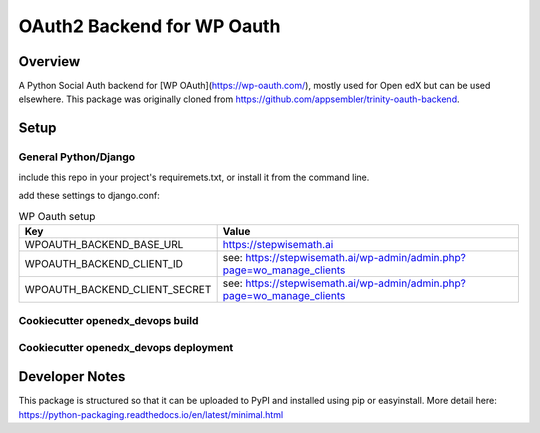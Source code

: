 OAuth2 Backend for WP Oauth
===========================

Overview
--------

A Python Social Auth backend for [WP OAuth](https://wp-oauth.com/), mostly used for Open edX but can be used elsewhere.
This package was originally cloned from https://github.com/appsembler/trinity-oauth-backend.

Setup
-----

General Python/Django
~~~~~~~~~~~~~~~~~~~~~

include this repo in your project's requiremets.txt, or install it from the command line.

..  code-block:: bash
    :caption: Python/Django installation

      cd path/to/your/project
      source path/to/venv/bin/activate
      pip install https://github.com/StepwiseMath/wp-oauth-backend

..  code-block:: yaml
    :caption: lms.envs.tutor.production.py

      ADDL_INSTALLED_APPS:
      - "wp_oauth_backend"
      THIRD_PARTY_AUTH_BACKENDS:
      - "wp_oauth_backend.oauth.WPOAuth2"
      ENABLE_REQUIRE_THIRD_PARTY_AUTH: true

add these settings to django.conf:

.. list-table:: WP Oauth setup
  :widths: 50 100
  :header-rows: 1

  * - Key
    - Value
  * - WPOAUTH_BACKEND_BASE_URL
    - https://stepwisemath.ai
  * - WPOAUTH_BACKEND_CLIENT_ID
    - see: https://stepwisemath.ai/wp-admin/admin.php?page=wo_manage_clients
  * - WPOAUTH_BACKEND_CLIENT_SECRET
    - see: https://stepwisemath.ai/wp-admin/admin.php?page=wo_manage_clients


Cookiecutter openedx_devops build
~~~~~~~~~~~~~~~~~~~~~~~~~~~~~~~~~

..  code-block:: bash
    :caption: add this package as a build requirement

      - name: Add the wp-oauth-backend
        uses: openedx-actions/tutor-plugin-build-openedx-add-requirement@v1.0.0
        with:
          repository: wp-oauth-backend
          repository-organization: StepwiseMath
          repository-ref: main
          repository-token: ${{ secrets.PAT }}


Cookiecutter openedx_devops deployment
~~~~~~~~~~~~~~~~~~~~~~~~~~~~~~~~~~~~~~

..  code-block:: bash
    :caption: add settings to lms.envs.tutor.production

      tutor config save --set OPENEDX_WPOAUTH_BACKEND_BASE_URL="${{ secrets.WPOAUTH_BACKEND_BASE_URL }}" \
                        --set OPENEDX_WPOAUTH_BACKEND_CLIENT_ID="${{ secrets.WPOAUTH_BACKEND_CLIENT_ID }}" \
                        --set OPENEDX_WPOAUTH_BACKEND_CLIENT_SECRET="${{ secrets.WPOAUTH_BACKEND_CLIENT_SECRET }}"


Developer Notes
-------------

This package is structured so that it can be uploaded to PyPI and installed using pip or easyinstall.
More detail here: https://python-packaging.readthedocs.io/en/latest/minimal.html
